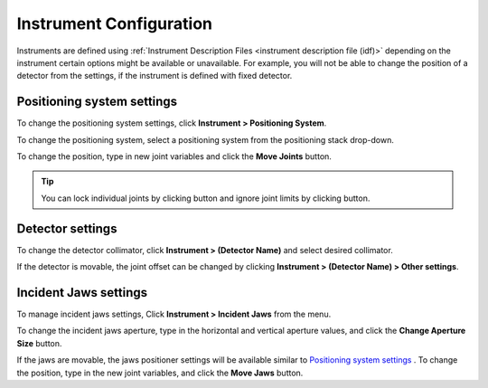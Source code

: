 ########################
Instrument Configuration
########################
Instruments are defined using :ref:`Instrument Description Files <instrument description file (idf)>` depending on the instrument certain options might be
available or unavailable. For example, you will not be able to change the position of a detector from the settings,
if the instrument is defined with fixed detector.

***************************
Positioning system settings
***************************
To change the positioning system settings, click **Instrument > Positioning System**.

.. image:: images/positioners.png
   :scale: 80
   :alt: Incident Jaws Windows
   :align: center

To change the positioning system, select a positioning system from the positioning stack drop-down.

To change the position, type in new joint variables and click the **Move Joints** button.

.. tip::
    You can lock individual joints by clicking |lock| button and ignore joint limits by clicking |limit| button.


*****************
Detector settings
*****************
To change the detector collimator, click **Instrument > (Detector Name)** and select desired collimator.

If the detector is movable, the joint offset can be changed by clicking **Instrument > (Detector Name) > Other settings**.

**********************
Incident Jaws settings
**********************
To manage incident jaws settings, Click **Instrument > Incident Jaws** from the menu.

.. image:: images/jaws.png
   :scale: 80
   :alt: Incident Jaws Windows
   :align: center

To change the incident jaws aperture, type in the horizontal and vertical aperture values, and click the
**Change Aperture Size** button.

If the jaws are movable, the jaws positioner settings will be available similar to `Positioning system settings`_ . To
change the position, type in the new joint variables, and click the **Move Jaws** button.

.. |lock| image:: images/lock.png
            :scale: 10

.. |limit| image:: images/limit.png
            :scale: 10
